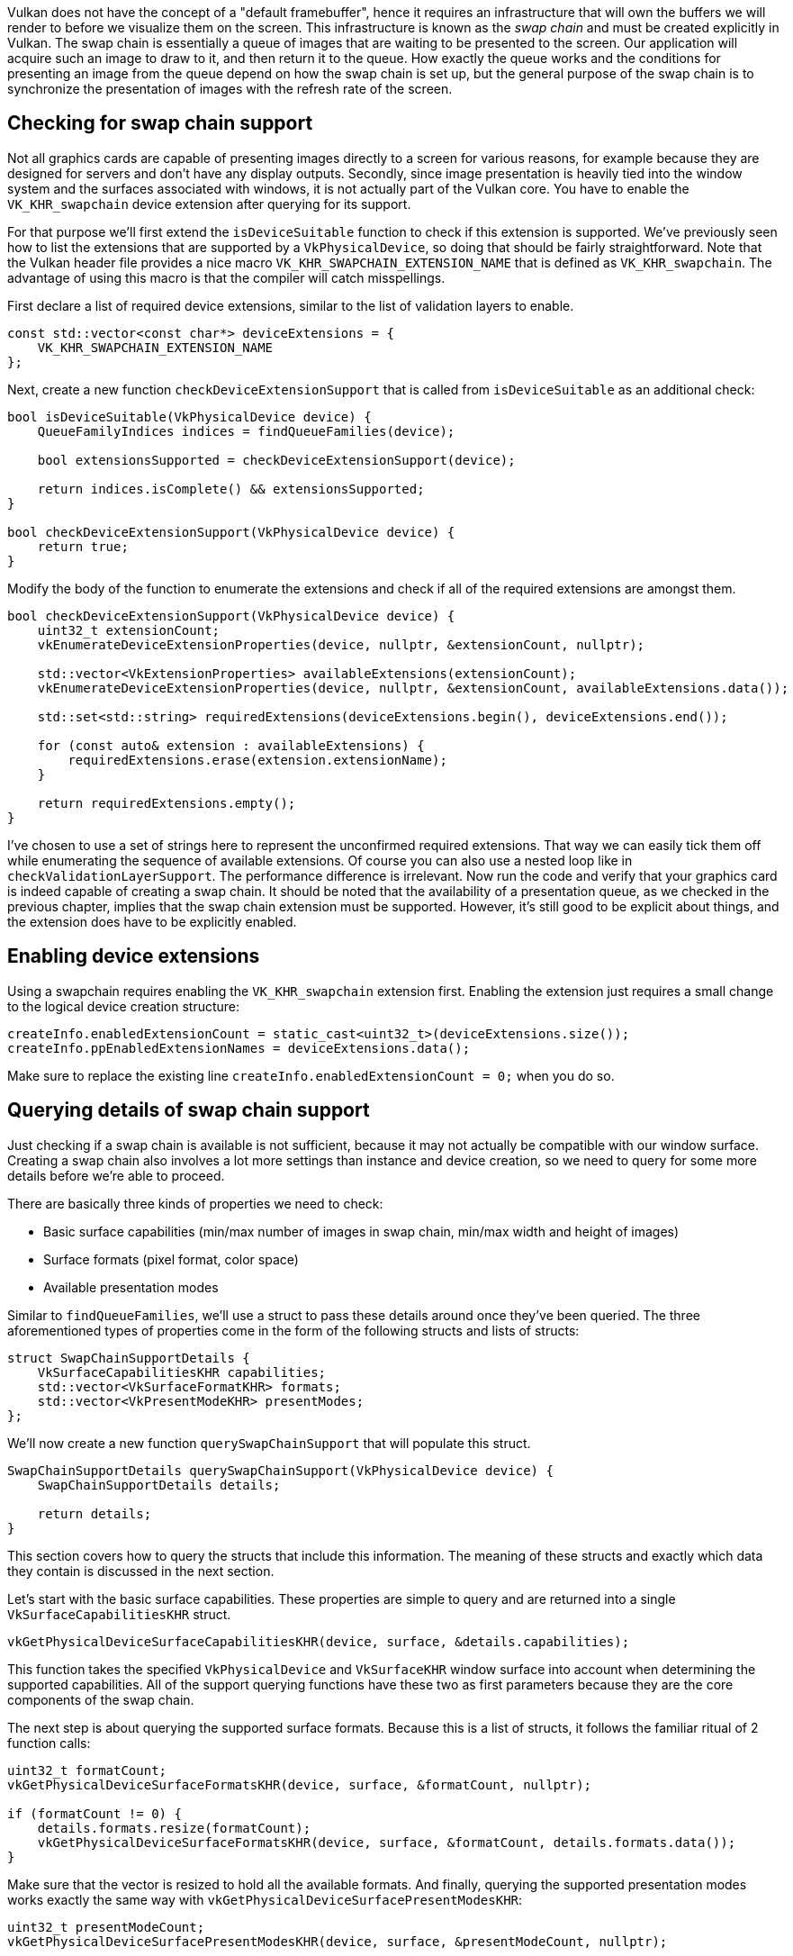 :pp: {plus}{plus}

Vulkan does not have the concept of a "default framebuffer", hence it requires an infrastructure that will own the buffers we will render to before we visualize them on the screen.
This infrastructure is known as the _swap chain_ and must be created explicitly in Vulkan.
The swap chain is essentially a queue of images that are waiting to be presented to the screen.
Our application will acquire such an image to draw to it, and then return it to the queue.
How exactly the queue works and the conditions for presenting an image from the queue depend on how the swap chain is set up, but the general purpose of the swap chain is to synchronize the presentation of images with the refresh rate of the screen.

== Checking for swap chain support

Not all graphics cards are capable of presenting images directly to a screen for various reasons, for example because they are designed for servers and don't have any display outputs.
Secondly, since image presentation is heavily tied into the window system and the surfaces associated with windows, it is not actually part of the Vulkan core.
You have to enable the `VK_KHR_swapchain` device extension after querying for its support.

For that purpose we'll first extend the `isDeviceSuitable` function to check if this extension is supported.
We've previously seen how to list the extensions that are supported by a `VkPhysicalDevice`, so doing that should be fairly straightforward.
Note that the Vulkan header file provides a nice macro `VK_KHR_SWAPCHAIN_EXTENSION_NAME` that is defined as `VK_KHR_swapchain`.
The advantage of using this macro is that the compiler will catch misspellings.

First declare a list of required device extensions, similar to the list of validation layers to enable.

[,c++]
----
const std::vector<const char*> deviceExtensions = {
    VK_KHR_SWAPCHAIN_EXTENSION_NAME
};
----

Next, create a new function `checkDeviceExtensionSupport` that is called from `isDeviceSuitable` as an additional check:

[,c++]
----
bool isDeviceSuitable(VkPhysicalDevice device) {
    QueueFamilyIndices indices = findQueueFamilies(device);

    bool extensionsSupported = checkDeviceExtensionSupport(device);

    return indices.isComplete() && extensionsSupported;
}

bool checkDeviceExtensionSupport(VkPhysicalDevice device) {
    return true;
}
----

Modify the body of the function to enumerate the extensions and check if all of the required extensions are amongst them.

[,c++]
----
bool checkDeviceExtensionSupport(VkPhysicalDevice device) {
    uint32_t extensionCount;
    vkEnumerateDeviceExtensionProperties(device, nullptr, &extensionCount, nullptr);

    std::vector<VkExtensionProperties> availableExtensions(extensionCount);
    vkEnumerateDeviceExtensionProperties(device, nullptr, &extensionCount, availableExtensions.data());

    std::set<std::string> requiredExtensions(deviceExtensions.begin(), deviceExtensions.end());

    for (const auto& extension : availableExtensions) {
        requiredExtensions.erase(extension.extensionName);
    }

    return requiredExtensions.empty();
}
----

I've chosen to use a set of strings here to represent the unconfirmed required extensions.
That way we can easily tick them off while enumerating the sequence of available extensions.
Of course you can also use a nested loop like in `checkValidationLayerSupport`.
The performance difference is irrelevant.
Now run the code and verify that your graphics card is indeed capable of creating a swap chain.
It should be noted that the availability of a presentation queue, as we checked in the previous chapter, implies that the swap chain extension must be supported.
However, it's still good to be explicit about things, and the extension does have to be explicitly enabled.

== Enabling device extensions

Using a swapchain requires enabling the `VK_KHR_swapchain` extension first.
Enabling the extension just requires a small change to the logical device creation structure:

[,c++]
----
createInfo.enabledExtensionCount = static_cast<uint32_t>(deviceExtensions.size());
createInfo.ppEnabledExtensionNames = deviceExtensions.data();
----

Make sure to replace the existing line `createInfo.enabledExtensionCount = 0;` when you do so.

== Querying details of swap chain support

Just checking if a swap chain is available is not sufficient, because it may not actually be compatible with our window surface.
Creating a swap chain also involves a lot more settings than instance and device creation, so we need to query for some more details before we're able to proceed.

There are basically three kinds of properties we need to check:

* Basic surface capabilities (min/max number of images in swap chain, min/max width and height of images)
* Surface formats (pixel format, color space)
* Available presentation modes

Similar to `findQueueFamilies`, we'll use a struct to pass these details around once they've been queried.
The three aforementioned types of properties come in the form of the following structs and lists of structs:

[,c++]
----
struct SwapChainSupportDetails {
    VkSurfaceCapabilitiesKHR capabilities;
    std::vector<VkSurfaceFormatKHR> formats;
    std::vector<VkPresentModeKHR> presentModes;
};
----

We'll now create a new function `querySwapChainSupport` that will populate this struct.

[,c++]
----
SwapChainSupportDetails querySwapChainSupport(VkPhysicalDevice device) {
    SwapChainSupportDetails details;

    return details;
}
----

This section covers how to query the structs that include this information.
The meaning of these structs and exactly which data they contain is discussed in the next section.

Let's start with the basic surface capabilities.
These properties are simple to query and are returned into a single `VkSurfaceCapabilitiesKHR` struct.

[,c++]
----
vkGetPhysicalDeviceSurfaceCapabilitiesKHR(device, surface, &details.capabilities);
----

This function takes the specified `VkPhysicalDevice` and `VkSurfaceKHR` window surface into account when determining the supported capabilities.
All of the support querying functions have these two as first parameters because they are the core components of the swap chain.

The next step is about querying the supported surface formats.
Because this is a list of structs, it follows the familiar ritual of 2 function calls:

[,c++]
----
uint32_t formatCount;
vkGetPhysicalDeviceSurfaceFormatsKHR(device, surface, &formatCount, nullptr);

if (formatCount != 0) {
    details.formats.resize(formatCount);
    vkGetPhysicalDeviceSurfaceFormatsKHR(device, surface, &formatCount, details.formats.data());
}
----

Make sure that the vector is resized to hold all the available formats.
And finally, querying the supported presentation modes works exactly the same way with `vkGetPhysicalDeviceSurfacePresentModesKHR`:

[,c++]
----
uint32_t presentModeCount;
vkGetPhysicalDeviceSurfacePresentModesKHR(device, surface, &presentModeCount, nullptr);

if (presentModeCount != 0) {
    details.presentModes.resize(presentModeCount);
    vkGetPhysicalDeviceSurfacePresentModesKHR(device, surface, &presentModeCount, details.presentModes.data());
}
----

All of the details are in the struct now, so let's extend `isDeviceSuitable` once more to utilize this function to verify that swap chain support is adequate.
Swap chain support is sufficient for this tutorial if there is at least one supported image format and one supported presentation mode given the window surface we have.

[,c++]
----
bool swapChainAdequate = false;
if (extensionsSupported) {
    SwapChainSupportDetails swapChainSupport = querySwapChainSupport(device);
    swapChainAdequate = !swapChainSupport.formats.empty() && !swapChainSupport.presentModes.empty();
}
----

It is important that we only try to query for swap chain support after verifying that the extension is available.
The last line of the function changes to:

[,c++]
----
return indices.isComplete() && extensionsSupported && swapChainAdequate;
----

== Choosing the right settings for the swap chain

If the `swapChainAdequate` conditions were met then the support is definitely sufficient, but there may still be many different modes of varying optimality.
We'll now write a couple of functions to find the right settings for the best possible swap chain.
There are three types of settings to determine:

* Surface format (color depth)
* Presentation mode (conditions for "swapping" images to the screen)
* Swap extent (resolution of images in swap chain)

For each of these settings we'll have an ideal value in mind that we'll go with if it's available and otherwise we'll create some logic to find the next best thing.

=== Surface format

The function for this setting starts out like this.
We'll later pass the `formats` member of the `SwapChainSupportDetails` struct as argument.

[,c++]
----
VkSurfaceFormatKHR chooseSwapSurfaceFormat(const std::vector<VkSurfaceFormatKHR>& availableFormats) {

}
----

Each `VkSurfaceFormatKHR` entry contains a `format` and a `colorSpace` member.
The `format` member specifies the color channels and types.
For example, `VK_FORMAT_B8G8R8A8_SRGB` means that we store the B, G, R and alpha channels in that order with an 8 bit unsigned integer for a total of 32 bits per pixel.
The `colorSpace` member indicates if the SRGB color space is supported or not using the `VK_COLOR_SPACE_SRGB_NONLINEAR_KHR` flag.
Note that this flag used to be called `VK_COLORSPACE_SRGB_NONLINEAR_KHR` in old versions of the specification.

For the color space we'll use SRGB if it is available, because it http://stackoverflow.com/questions/12524623/[results in more accurate perceived colors].
It is also pretty much the standard color space for images, like the textures we'll use later on.
Because of that we should also use an SRGB color format, of which one of the most common ones is `VK_FORMAT_B8G8R8A8_SRGB`.

Let's go through the list and see if the preferred combination is available:

[,c++]
----
for (const auto& availableFormat : availableFormats) {
    if (availableFormat.format == VK_FORMAT_B8G8R8A8_SRGB && availableFormat.colorSpace == VK_COLOR_SPACE_SRGB_NONLINEAR_KHR) {
        return availableFormat;
    }
}
----

If that also fails then we could start ranking the available formats based on how "good" they are, but in most cases it's okay to just settle with the first format that is specified.

[,c++]
----
VkSurfaceFormatKHR chooseSwapSurfaceFormat(const std::vector<VkSurfaceFormatKHR>& availableFormats) {
    for (const auto& availableFormat : availableFormats) {
        if (availableFormat.format == VK_FORMAT_B8G8R8A8_SRGB && availableFormat.colorSpace == VK_COLOR_SPACE_SRGB_NONLINEAR_KHR) {
            return availableFormat;
        }
    }

    return availableFormats[0];
}
----

=== Presentation mode

The presentation mode is arguably the most important setting for the swap chain, because it represents the actual conditions for showing images to the screen.
There are four possible modes available in Vulkan:

* `VK_PRESENT_MODE_IMMEDIATE_KHR`: Images submitted by your application are transferred to the screen right away, which may result in tearing.
* `VK_PRESENT_MODE_FIFO_KHR`: The swap chain is a queue where the display takes an image from the front of the queue when the display is refreshed and the program inserts rendered images at the back of the queue.
If the queue is full then the program has to wait.
This is most similar to vertical sync as found in modern games.
The moment that the display is refreshed is known as "vertical blank".
* `VK_PRESENT_MODE_FIFO_RELAXED_KHR`: This mode only differs from the previous one if the application is late and the queue was empty at the last vertical blank.
Instead of waiting for the next vertical blank, the image is transferred right away when it finally arrives.
This may result in visible tearing.
* `VK_PRESENT_MODE_MAILBOX_KHR`: This is another variation of the second mode.
Instead of blocking the application when the queue is full, the images that are already queued are simply replaced with the newer ones.
This mode can be used to render frames as fast as possible while still avoiding tearing, resulting in fewer latency issues than standard vertical sync.
This is commonly known as "triple buffering", although the existence of three buffers alone does not necessarily mean that the framerate is unlocked.

Only the `VK_PRESENT_MODE_FIFO_KHR` mode is guaranteed to be available, so we'll again have to write a function that looks for the best mode that is available:

[,c++]
----
VkPresentModeKHR chooseSwapPresentMode(const std::vector<VkPresentModeKHR>& availablePresentModes) {
    return VK_PRESENT_MODE_FIFO_KHR;
}
----

I personally think that `VK_PRESENT_MODE_MAILBOX_KHR` is a very nice trade-off if energy usage is not a concern.
It allows us to avoid tearing while still maintaining a fairly low latency by rendering new images that are as up-to-date as possible right until the vertical blank.
On mobile devices, where energy usage is more important, you will probably want to use `VK_PRESENT_MODE_FIFO_KHR` instead.
Now, let's look through the list to see if `VK_PRESENT_MODE_MAILBOX_KHR` is available:

[,c++]
----
VkPresentModeKHR chooseSwapPresentMode(const std::vector<VkPresentModeKHR>& availablePresentModes) {
    for (const auto& availablePresentMode : availablePresentModes) {
        if (availablePresentMode == VK_PRESENT_MODE_MAILBOX_KHR) {
            return availablePresentMode;
        }
    }

    return VK_PRESENT_MODE_FIFO_KHR;
}
----

=== Swap extent

That leaves only one major property, for which we'll add one last function:

[,c++]
----
VkExtent2D chooseSwapExtent(const VkSurfaceCapabilitiesKHR& capabilities) {

}
----

The swap extent is the resolution of the swap chain images and it's almost always exactly equal to the resolution of the window that we're drawing to _in pixels_ (more on that in a moment).
The range of the possible resolutions is defined in the `VkSurfaceCapabilitiesKHR` structure.
Vulkan tells us to match the resolution of the window by setting the width and height in the `currentExtent` member.
However, some window managers do allow us to differ here and this is indicated by setting the width and height in `currentExtent` to a special value: the maximum value of `uint32_t`.
In that case we'll pick the resolution that best matches the window within the `minImageExtent` and `maxImageExtent` bounds.
But we must specify the resolution in the correct unit.

GLFW uses two units when measuring sizes: pixels and https://www.glfw.org/docs/latest/intro_guide.html#coordinate_systems[screen coordinates].
For example, the resolution `{WIDTH, HEIGHT}` that we specified earlier when creating the window is measured in screen coordinates.
But Vulkan works with pixels, so the swap chain extent must be specified in pixels as well.
Unfortunately, if you are using a high DPI display (like Apple's Retina display), screen coordinates don't correspond to pixels.
Instead, due to the higher pixel density, the resolution of the window in pixel will be larger than the resolution in screen coordinates.
So if Vulkan doesn't fix the swap extent for us, we can't just use the original `{WIDTH, HEIGHT}`.
Instead, we must use `glfwGetFramebufferSize` to query the resolution of the window in pixel before matching it against the minimum and maximum image extent.

[,c++]
----
#include <cstdint> // Necessary for uint32_t
#include <limits> // Necessary for std::numeric_limits
#include <algorithm> // Necessary for std::clamp

...

VkExtent2D chooseSwapExtent(const VkSurfaceCapabilitiesKHR& capabilities) {
    if (capabilities.currentExtent.width != std::numeric_limits<uint32_t>::max()) {
        return capabilities.currentExtent;
    } else {
        int width, height;
        glfwGetFramebufferSize(window, &width, &height);

        VkExtent2D actualExtent = {
            static_cast<uint32_t>(width),
            static_cast<uint32_t>(height)
        };

        actualExtent.width = std::clamp(actualExtent.width, capabilities.minImageExtent.width, capabilities.maxImageExtent.width);
        actualExtent.height = std::clamp(actualExtent.height, capabilities.minImageExtent.height, capabilities.maxImageExtent.height);

        return actualExtent;
    }
}
----

The `clamp` function is used here to bound the values of `width` and `height` between the allowed minimum and maximum extents that are supported by the implementation.

== Creating the swap chain

Now that we have all of these helper functions assisting us with the choices we have to make at runtime, we finally have all the information that is needed to create a working swap chain.

Create a `createSwapChain` function that starts out with the results of these calls and make sure to call it from `initVulkan` after logical device creation.

[,c++]
----
void initVulkan() {
    createInstance();
    setupDebugMessenger();
    createSurface();
    pickPhysicalDevice();
    createLogicalDevice();
    createSwapChain();
}

void createSwapChain() {
    SwapChainSupportDetails swapChainSupport = querySwapChainSupport(physicalDevice);

    VkSurfaceFormatKHR surfaceFormat = chooseSwapSurfaceFormat(swapChainSupport.formats);
    VkPresentModeKHR presentMode = chooseSwapPresentMode(swapChainSupport.presentModes);
    VkExtent2D extent = chooseSwapExtent(swapChainSupport.capabilities);
}
----

Aside from these properties we also have to decide how many images we would like to have in the swap chain.
The implementation specifies the minimum number that it requires to function:

[,c++]
----
uint32_t imageCount = swapChainSupport.capabilities.minImageCount;
----

However, simply sticking to this minimum means that we may sometimes have to wait on the driver to complete internal operations before we can acquire another image to render to.
Therefore it is recommended to request at least one more image than the minimum:

[,c++]
----
uint32_t imageCount = swapChainSupport.capabilities.minImageCount + 1;
----

We should also make sure to not exceed the maximum number of images while doing this, where `0` is a special value that means that there is no maximum:

[,c++]
----
if (swapChainSupport.capabilities.maxImageCount > 0 && imageCount > swapChainSupport.capabilities.maxImageCount) {
    imageCount = swapChainSupport.capabilities.maxImageCount;
}
----

As is tradition with Vulkan objects, creating the swap chain object requires filling in a large structure.
It starts out very familiarly:

[,c++]
----
VkSwapchainCreateInfoKHR createInfo{};
createInfo.sType = VK_STRUCTURE_TYPE_SWAPCHAIN_CREATE_INFO_KHR;
createInfo.surface = surface;
----

After specifying which surface the swap chain should be tied to, the details of the swap chain images are specified:

[,c++]
----
createInfo.minImageCount = imageCount;
createInfo.imageFormat = surfaceFormat.format;
createInfo.imageColorSpace = surfaceFormat.colorSpace;
createInfo.imageExtent = extent;
createInfo.imageArrayLayers = 1;
createInfo.imageUsage = VK_IMAGE_USAGE_COLOR_ATTACHMENT_BIT;
----

The `imageArrayLayers` specifies the amount of layers each image consists of.
This is always `1` unless you are developing a stereoscopic 3D application.
The `imageUsage` bit field specifies what kind of operations we'll use the images in the swap chain for.
In this tutorial we're going to render directly to them, which means that they're used as color attachment.
It is also possible that you'll render images to a separate image first to perform operations like post-processing.
In that case you may use a value like `VK_IMAGE_USAGE_TRANSFER_DST_BIT` instead and use a memory operation to transfer the rendered image to a swap chain image.

[,c++]
----
QueueFamilyIndices indices = findQueueFamilies(physicalDevice);
uint32_t queueFamilyIndices[] = {indices.graphicsFamily.value(), indices.presentFamily.value()};

if (indices.graphicsFamily != indices.presentFamily) {
    createInfo.imageSharingMode = VK_SHARING_MODE_CONCURRENT;
    createInfo.queueFamilyIndexCount = 2;
    createInfo.pQueueFamilyIndices = queueFamilyIndices;
} else {
    createInfo.imageSharingMode = VK_SHARING_MODE_EXCLUSIVE;
    createInfo.queueFamilyIndexCount = 0; // Optional
    createInfo.pQueueFamilyIndices = nullptr; // Optional
}
----

Next, we need to specify how to handle swap chain images that will be used across multiple queue families.
That will be the case in our application if the graphics queue family is different from the presentation queue.
We'll be drawing on the images in the swap chain from the graphics queue and then submitting them on the presentation queue.
There are two ways to handle images that are accessed from multiple queues:

* `VK_SHARING_MODE_EXCLUSIVE`: An image is owned by one queue family at a time and ownership must be explicitly transferred before using it in another queue family.
This option offers the best performance.
* `VK_SHARING_MODE_CONCURRENT`: Images can be used across multiple queue families without explicit ownership transfers.

If the queue families differ, then we'll be using the concurrent mode in this tutorial to avoid having to do the ownership chapters, because these involve some concepts that are better explained at a later time.
Concurrent mode requires you to specify in advance between which queue families ownership will be shared using the `queueFamilyIndexCount` and `pQueueFamilyIndices` parameters.
If the graphics queue family and presentation queue family are the same, which will be the case on most hardware, then we should stick to exclusive mode, because concurrent mode requires you to specify at least two distinct queue families.

[,c++]
----
createInfo.preTransform = swapChainSupport.capabilities.currentTransform;
----

We can specify that a certain transform should be applied to images in the swap chain if it is supported (`supportedTransforms` in `capabilities`), like a 90 degree clockwise rotation or horizontal flip.
To specify that you do not want any transformation, simply specify the current transformation.

[,c++]
----
createInfo.compositeAlpha = VK_COMPOSITE_ALPHA_OPAQUE_BIT_KHR;
----

The `compositeAlpha` field specifies if the alpha channel should be used for blending with other windows in the window system.
You'll almost always want to simply ignore the alpha channel, hence `VK_COMPOSITE_ALPHA_OPAQUE_BIT_KHR`.

[,c++]
----
createInfo.presentMode = presentMode;
createInfo.clipped = VK_TRUE;
----

The `presentMode` member speaks for itself.
If the `clipped` member is set to `VK_TRUE` then that means that we don't care about the color of pixels that are obscured, for example because another window is in front of them.
Unless you really need to be able to read these pixels back and get predictable results, you'll get the best performance by enabling clipping.

[,c++]
----
createInfo.oldSwapchain = VK_NULL_HANDLE;
----

That leaves one last field, `oldSwapChain`.
With Vulkan it's possible that your swap chain becomes invalid or unoptimized while your application is running, for example because the window was resized.
In that case the swap chain actually needs to be recreated from scratch and a reference to the old one must be specified in this field.
This is a complex topic that we'll learn more about in xref:03_Drawing_a_triangle/04_Swap_chain_recreation.adoc[a future chapter].
For now we'll assume that we'll only ever create one swap chain.

Now add a class member to store the `VkSwapchainKHR` object:

[,c++]
----
VkSwapchainKHR swapChain;
----

Creating the swap chain is now as simple as calling `vkCreateSwapchainKHR`:

[,c++]
----
if (vkCreateSwapchainKHR(device, &createInfo, nullptr, &swapChain) != VK_SUCCESS) {
    throw std::runtime_error("failed to create swap chain!");
}
----

The parameters are the logical device, swap chain creation info, optional custom allocators and a pointer to the variable to store the handle in.
No surprises there.
It should be cleaned up using `vkDestroySwapchainKHR` before the device:

[,c++]
----
void cleanup() {
    vkDestroySwapchainKHR(device, swapChain, nullptr);
    ...
}
----

Now run the application to ensure that the swap chain is created successfully!
If at this point you get an access violation error in `vkCreateSwapchainKHR` or see a message like `Failed to find 'vkGetInstanceProcAddress' in layer SteamOverlayVulkanLayer.dll`, then see the xref:90_FAQ.adoc[FAQ entry] about the Steam overlay layer.

Try removing the `createInfo.imageExtent = extent;` line with validation layers enabled.
You'll see that one of the validation layers immediately catches the mistake and a helpful message is printed:

image::/images/swap_chain_validation_layer.png[]

== Retrieving the swap chain images

The swap chain has been created now, so all that remains is retrieving the handles of the ``VkImage``s in it.
We'll reference these during rendering operations in later chapters.
Add a class member to store the handles:

[,c++]
----
std::vector<VkImage> swapChainImages;
----

The images were created by the implementation for the swap chain and they will be automatically cleaned up once the swap chain has been destroyed, therefore we don't need to add any cleanup code.

I'm adding the code to retrieve the handles to the end of the `createSwapChain` function, right after the `vkCreateSwapchainKHR` call.
Retrieving them is very similar to the other times where we retrieved an array of objects from Vulkan.
Remember that we only specified a minimum number of images in the swap chain, so the implementation is allowed to create a swap chain with more.
That's why we'll first query the final number of images with `vkGetSwapchainImagesKHR`, then resize the container and finally call it again to retrieve the handles.

[,c++]
----
vkGetSwapchainImagesKHR(device, swapChain, &imageCount, nullptr);
swapChainImages.resize(imageCount);
vkGetSwapchainImagesKHR(device, swapChain, &imageCount, swapChainImages.data());
----

One last thing, store the format and extent we've chosen for the swap chain images in member variables.
We'll need them in future chapters.

[,c++]
----
VkSwapchainKHR swapChain;
std::vector<VkImage> swapChainImages;
VkFormat swapChainImageFormat;
VkExtent2D swapChainExtent;

...

swapChainImageFormat = surfaceFormat.format;
swapChainExtent = extent;
----

We now have a set of images that can be drawn onto and can be presented to the window.
The next chapter will begin to cover how we can set up the images as render targets and then we start looking into the actual graphics pipeline and drawing commands!

link:/attachments/06_swap_chain_creation.cpp[C{pp} code]
